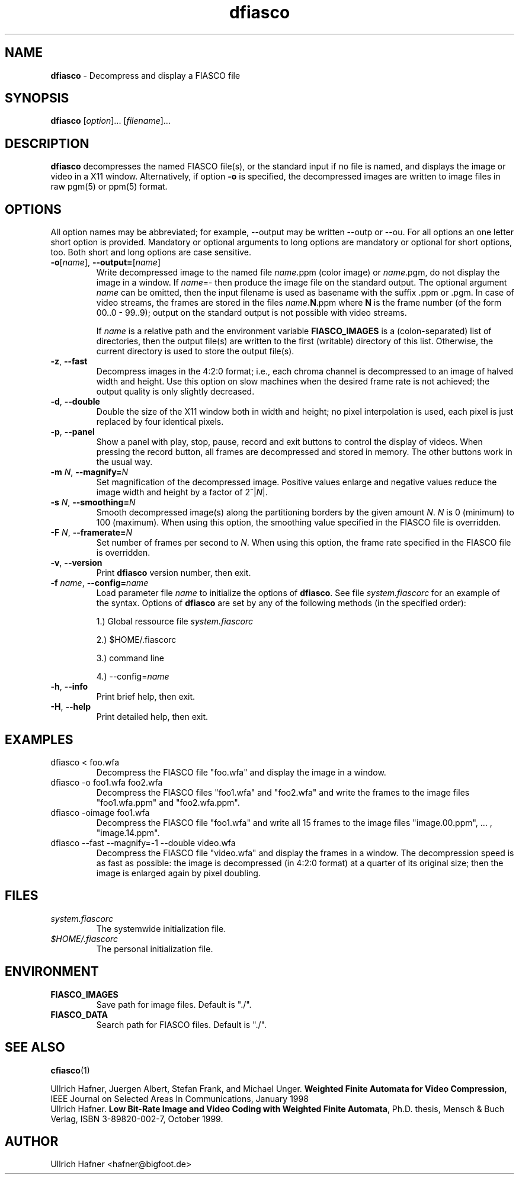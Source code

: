 .\" $Id: dfiasco.1,v 1.3 2000/07/16 17:35:11 hafner Exp $
.TH dfiasco 1 "April, 2000" "FIASCO" "Fractal Image And Sequence COdec"

.SH NAME
.B  dfiasco
\- Decompress and display a FIASCO file

.SH SYNOPSIS
.B  dfiasco \fP[\fIoption\fP]... [\fIfilename\fP]...

.ad b
.hy 1
.SH DESCRIPTION
\|\fBdfiasco\fP\| decompresses the named FIASCO file(s), or the
standard input if no file is named, and displays the image or video in
a X11 window. Alternatively, if option \fB\-o\fP is specified, the
decompressed images are written to image files in raw pgm(5) or ppm(5)
format.

.SH OPTIONS
All option names may be abbreviated; for example, --output may be
written --outp or --ou. For all options an one letter short option
is provided. Mandatory or optional arguments to long options are
mandatory or optional for short options, too. Both short and long
options are case sensitive.

.TP
\fB\-o\fP[\fIname\fP], \fB\-\-output=\fP[\fIname\fP]
Write decompressed image to the named file \fIname\fP.ppm (color
image) or \fIname\fP.pgm, do not display the image in a window. If
\fIname\fP=- then produce the image file on the standard output. The
optional argument \fIname\fP can be omitted, then the input filename
is used as basename with the suffix .ppm or .pgm. In case of video
streams, the frames are stored in the files \fIname\fP.\fBN\fP.ppm
where \fBN\fP is the frame number (of the form 00..0 - 99..9); output
on the standard output is not possible with video streams.

If \fIname\fP is a relative path and the environment variable
\fBFIASCO_IMAGES\fP is a (colon-separated) list of directories, then
the output file(s) are written to the first (writable) directory of
this list. Otherwise, the current directory is used to store the
output file(s).

.TP
\fB\-z\fP, \fB\-\-fast\fP
Decompress images in the 4:2:0 format; i.e., each chroma channel is
decompressed to an image of halved width and height. Use this option
on slow machines when the desired frame rate is not achieved; the
output quality is only slightly decreased. 

.TP
\fB\-d\fP, \fB\-\-double\fP
Double the size of the X11 window both in width and height; no pixel
interpolation is used, each pixel is just replaced by four identical
pixels.
 
.TP
\fB\-p\fP, \fB\-\-panel\fP
Show a panel with play, stop, pause, record and exit buttons to
control the display of videos. When pressing the record button, all
frames are decompressed and stored in memory. The other buttons work
in the usual way.
 
.TP
\fB\-m\fP \fIN\fP, \fB\-\-magnify=\fIN\fP
Set magnification of the decompressed image. Positive values enlarge
and negative values reduce the image width and height by a factor of
2^|\fIN\fP|.

.TP
\fB\-s\fP \fIN\fP, \fB\-\-smoothing=\fIN\fP
Smooth decompressed image(s) along the partitioning borders by the
given amount \fIN\fP. \fIN\fP is 0 (minimum) to 100 (maximum). When
using this option, the smoothing value specified in the FIASCO file is
overridden.

.TP
\fB\-F\fP \fIN\fP, \fB\-\-framerate=\fIN\fP
Set number of frames per second to \fIN\fP. When using this option,
the frame rate specified in the FIASCO file is overridden.

.TP
\fB\-v\fP, \fB\-\-version
Print \|\fBdfiasco\fP\| version number, then exit.

.TP
\fB\-f\fP \fIname\fP, \fB\-\-config=\fIname\fP
Load parameter file \fIname\fP to initialize the options of
\|\fBdfiasco\fP\|. See file \fIsystem.fiascorc\fP for an example of the
syntax. Options of \|\fBdfiasco\fP\| are set by any of
the following methods (in the specified order):

1.) Global ressource file \fIsystem.fiascorc\fP

2.) $HOME/.fiascorc

3.) command line

4.) --config=\fIname\fP

.TP
\fB\-h\fP, \fB\-\-info
Print brief help, then exit.

.TP
\fB\-H\fP, \fB\-\-help
Print detailed help, then exit.


.SH EXAMPLES
.TP
dfiasco < foo.wfa
Decompress the FIASCO file "foo.wfa" and display the image in a window.

.TP
dfiasco -o foo1.wfa foo2.wfa
Decompress the FIASCO files "foo1.wfa" and "foo2.wfa" and write the
frames to the image files "foo1.wfa.ppm" and "foo2.wfa.ppm".

.TP
dfiasco -oimage foo1.wfa
Decompress the FIASCO file "foo1.wfa" and write all 15
frames to the image files "image.00.ppm", ... , "image.14.ppm".

.TP
dfiasco --fast --magnify=-1 --double video.wfa
Decompress the FIASCO file "video.wfa" and display the frames in a
window. The decompression speed is as fast as possible: the image is
decompressed (in 4:2:0 format) at a quarter of its original size; then
the image is enlarged again by pixel doubling. 

.RE

.SH FILES
.PD 0
.TP
.I system.fiascorc
The systemwide initialization file.
.TP
.I $HOME/.fiascorc
The personal initialization file.
.PD

.SH ENVIRONMENT
.PD 0
.TP
.B FIASCO_IMAGES
Save path for image files. Default is "./".
.TP
.B FIASCO_DATA
Search path for FIASCO files. Default is "./".
.PD 

.SH "SEE ALSO"
.br
.BR cfiasco (1)
.br

Ullrich Hafner, Juergen Albert, Stefan Frank, and Michael Unger.
\fBWeighted Finite Automata for Video Compression\fP, IEEE Journal on
Selected Areas In Communications, January 1998
.br
Ullrich Hafner. \fBLow Bit-Rate Image and Video Coding with Weighted
Finite Automata\fP, Ph.D. thesis, Mensch & Buch Verlag, ISBN
3-89820-002-7, October 1999.

.SH AUTHOR
Ullrich Hafner <hafner@bigfoot.de>
